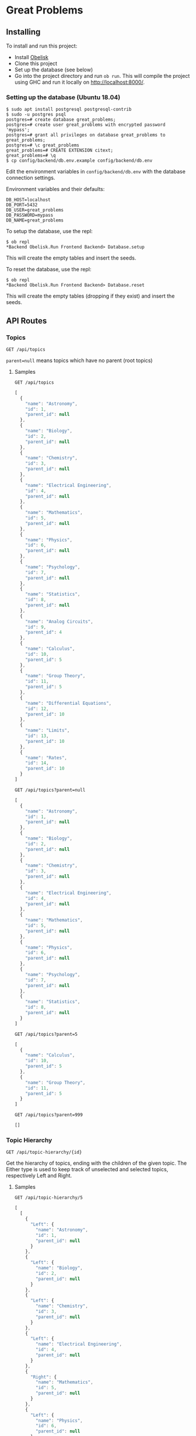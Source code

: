 * Great Problems

** Installing
To install and run this project:
- Install [[https://github.com/obsidiansystems/obelisk][Obelisk]]
- Clone this project
- Set up the database (see below)
- Go into the project directory and run ~ob run~. This will compile the project using GHC and run it locally on http://localhost:8000/.

*** Setting up the database (Ubuntu 18.04)
#+BEGIN_SRC
$ sudo apt install postgresql postgresql-contrib
$ sudo -u postgres psql
postgres=# create database great_problems;
postgres=# create user great_problems with encrypted password 'mypass';
postgres=# grant all privileges on database great_problems to great_problems;
postgres=# \c great_problems
great_problems=# CREATE EXTENSION citext;
great_problems=# \q
$ cp config/backend/db.env.example config/backend/db.env
#+END_SRC

Edit the environment variables in ~config/backend/db.env~ with the database connection settings.

Environment variables and their defaults:
#+BEGIN_SRC
DB_HOST=localhost
DB_PORT=5432
DB_USER=great_problems
DB_PASSWORD=mypass
DB_NAME=great_problems
#+END_SRC

To setup the database, use the repl:
#+BEGIN_SRC
$ ob repl
*Backend Obelisk.Run Frontend Backend> Database.setup
#+END_SRC
This will create the empty tables and insert the seeds.

To reset the database, use the repl:
#+BEGIN_SRC
$ ob repl
*Backend Obelisk.Run Frontend Backend> Database.reset
#+END_SRC
This will create the empty tables (dropping if they exist) and insert the seeds.

** API Routes

*** Topics
~GET /api/topics~

~parent=null~ means topics which have no parent (root topics)

**** Samples
~GET /api/topics~
#+BEGIN_SRC js
[
  {
    "name": "Astronomy",
    "id": 1,
    "parent_id": null
  },
  {
    "name": "Biology",
    "id": 2,
    "parent_id": null
  },
  {
    "name": "Chemistry",
    "id": 3,
    "parent_id": null
  },
  {
    "name": "Electrical Engineering",
    "id": 4,
    "parent_id": null
  },
  {
    "name": "Mathematics",
    "id": 5,
    "parent_id": null
  },
  {
    "name": "Physics",
    "id": 6,
    "parent_id": null
  },
  {
    "name": "Psychology",
    "id": 7,
    "parent_id": null
  },
  {
    "name": "Statistics",
    "id": 8,
    "parent_id": null
  },
  {
    "name": "Analog Circuits",
    "id": 9,
    "parent_id": 4
  },
  {
    "name": "Calculus",
    "id": 10,
    "parent_id": 5
  },
  {
    "name": "Group Theory",
    "id": 11,
    "parent_id": 5
  },
  {
    "name": "Differential Equations",
    "id": 12,
    "parent_id": 10
  },
  {
    "name": "Limits",
    "id": 13,
    "parent_id": 10
  },
  {
    "name": "Rates",
    "id": 14,
    "parent_id": 10
  }
]
#+END_SRC

~GET /api/topics?parent=null~
#+BEGIN_SRC js
[
  {
    "name": "Astronomy",
    "id": 1,
    "parent_id": null
  },
  {
    "name": "Biology",
    "id": 2,
    "parent_id": null
  },
  {
    "name": "Chemistry",
    "id": 3,
    "parent_id": null
  },
  {
    "name": "Electrical Engineering",
    "id": 4,
    "parent_id": null
  },
  {
    "name": "Mathematics",
    "id": 5,
    "parent_id": null
  },
  {
    "name": "Physics",
    "id": 6,
    "parent_id": null
  },
  {
    "name": "Psychology",
    "id": 7,
    "parent_id": null
  },
  {
    "name": "Statistics",
    "id": 8,
    "parent_id": null
  }
]
#+END_SRC

~GET /api/topics?parent=5~
#+begin_src js
[
  {
    "name": "Calculus",
    "id": 10,
    "parent_id": 5
  },
  {
    "name": "Group Theory",
    "id": 11,
    "parent_id": 5
  }
]
#+end_src

~GET /api/topics?parent=999~
#+begin_src js
[]
#+end_src

*** Topic Hierarchy
~GET /api/topic-hierarchy/{id}~

Get the hierarchy of topics, ending with the children of the given topic. The Either type is used to keep track of unselected and selected topics, respectively Left and Right.

**** Samples
~GET /api/topic-hierarchy/5~
#+begin_src js
[
  [
    {
      "Left": {
        "name": "Astronomy",
        "id": 1,
        "parent_id": null
      }
    },
    {
      "Left": {
        "name": "Biology",
        "id": 2,
        "parent_id": null
      }
    },
    {
      "Left": {
        "name": "Chemistry",
        "id": 3,
        "parent_id": null
      }
    },
    {
      "Left": {
        "name": "Electrical Engineering",
        "id": 4,
        "parent_id": null
      }
    },
    {
      "Right": {
        "name": "Mathematics",
        "id": 5,
        "parent_id": null
      }
    },
    {
      "Left": {
        "name": "Physics",
        "id": 6,
        "parent_id": null
      }
    },
    {
      "Left": {
        "name": "Psychology",
        "id": 7,
        "parent_id": null
      }
    },
    {
      "Left": {
        "name": "Statistics",
        "id": 8,
        "parent_id": null
      }
    }
  ],
  [
    {
      "Left": {
        "name": "Calculus",
        "id": 10,
        "parent_id": 5
      }
    },
    {
      "Left": {
        "name": "Group Theory",
        "id": 11,
        "parent_id": 5
      }
    }
  ]
]
#+end_src

~GET /api/topic-hierarchy/10~
#+begin_src js
[
  [
    {
      "Left": {
        "name": "Astronomy",
        "id": 1,
        "parent_id": null
      }
    },
    {
      "Left": {
        "name": "Biology",
        "id": 2,
        "parent_id": null
      }
    },
    {
      "Left": {
        "name": "Chemistry",
        "id": 3,
        "parent_id": null
      }
    },
    {
      "Left": {
        "name": "Electrical Engineering",
        "id": 4,
        "parent_id": null
      }
    },
    {
      "Right": {
        "name": "Mathematics",
        "id": 5,
        "parent_id": null
      }
    },
    {
      "Left": {
        "name": "Physics",
        "id": 6,
        "parent_id": null
      }
    },
    {
      "Left": {
        "name": "Psychology",
        "id": 7,
        "parent_id": null
      }
    },
    {
      "Left": {
        "name": "Statistics",
        "id": 8,
        "parent_id": null
      }
    }
  ],
  [
    {
      "Right": {
        "name": "Calculus",
        "id": 10,
        "parent_id": 5
      }
    },
    {
      "Left": {
        "name": "Group Theory",
        "id": 11,
        "parent_id": 5
      }
    }
  ],
  [
    {
      "Left": {
        "name": "Differential Equations",
        "id": 12,
        "parent_id": 10
      }
    },
    {
      "Left": {
        "name": "Limits",
        "id": 13,
        "parent_id": 10
      }
    },
    {
      "Left": {
        "name": "Rates",
        "id": 14,
        "parent_id": 10
      }
    }
  ]
]
#+end_src

~GET /api/topic-hierarchy/13~
#+begin_src js
[
  [
    {
      "Left": {
        "name": "Astronomy",
        "id": 1,
        "parent_id": null
      }
    },
    {
      "Left": {
        "name": "Biology",
        "id": 2,
        "parent_id": null
      }
    },
    {
      "Left": {
        "name": "Chemistry",
        "id": 3,
        "parent_id": null
      }
    },
    {
      "Left": {
        "name": "Electrical Engineering",
        "id": 4,
        "parent_id": null
      }
    },
    {
      "Right": {
        "name": "Mathematics",
        "id": 5,
        "parent_id": null
      }
    },
    {
      "Left": {
        "name": "Physics",
        "id": 6,
        "parent_id": null
      }
    },
    {
      "Left": {
        "name": "Psychology",
        "id": 7,
        "parent_id": null
      }
    },
    {
      "Left": {
        "name": "Statistics",
        "id": 8,
        "parent_id": null
      }
    }
  ],
  [
    {
      "Right": {
        "name": "Calculus",
        "id": 10,
        "parent_id": 5
      }
    },
    {
      "Left": {
        "name": "Group Theory",
        "id": 11,
        "parent_id": 5
      }
    }
  ],
  [
    {
      "Left": {
        "name": "Differential Equations",
        "id": 12,
        "parent_id": 10
      }
    },
    {
      "Right": {
        "name": "Limits",
        "id": 13,
        "parent_id": 10
      }
    },
    {
      "Left": {
        "name": "Rates",
        "id": 14,
        "parent_id": 10
      }
    }
  ],
  []
]
#+end_src

~GET /api/topic-hierarchy/999~
#+begin_src js
{
  "error": true,
  "message": "Topic not found"
}
#+end_src

*** Problems
~GET /api/problems/?topic={id}&author={id}&expand=author,topic&include=topic_path~

~GET /api/problems/{id}?expand=author,topic&include=topic_path~

**** Samples
~GET /api/problems/~
#+begin_src js
[
  {
    "summary": "Find the present value ...",
    "topicPath": null,
    "contents": "\n\\runParam{paramFormat = decimal}\n ...",
    "topic": {
      "Left": 14
    },
    "updated_at": "2021-08-07T12:03:21.678487Z",
    "created_at": "2021-08-07T12:03:21.678487Z",
    "author": {
      "Left": 2
    },
    "id": 1
  },
  {
    "summary": "Consider the wide-swing current mirror ...",
    "topicPath": null,
    "contents": "\n\\runParam{I_D = [30, 20, 10, 40]  ...",
    "topic": {
      "Left": 9
    },
    "updated_at": "2021-08-07T12:03:21.678487Z",
    "created_at": "2021-08-07T12:03:21.678487Z",
    "author": {
      "Left": 1
    },
    "id": 2
  }
]
#+end_src

~GET /api/problems/?topic=9&expand=author,topic&include=topic_path~
#+begin_src js
[
  {
    "summary": "Consider the wide-swing current mirror ...",
    "topicPath": [
      {
        "name": "Electrical Engineering",
        "id": 4,
        "parent_id": null
      },
      {
        "name": "Analog Circuits",
        "id": 9,
        "parent_id": 4
      }
    ],
    "contents": "\n\\runParam{I_D = [30, 20, 10, 40] ...",
    "topic": {
      "Right": {
        "name": "Analog Circuits",
        "id": 9,
        "parent_id": 4
      }
    },
    "updated_at": "2021-08-07T12:03:21.678487Z",
    "created_at": "2021-08-07T12:03:21.678487Z",
    "author": {
      "Right": {
        "email": "alice@email.com",
        "full_name": "Alice",
        "id": 1
      }
    },
    "id": 2
  }
]
#+end_src

** Development

*** Explicit import style
All imports should be qualified except for Global. This helps with code clarity; it is easy to tell where a variable/function comes from (without the use of an IDE). It also allows for local variables and functions to be given meaningful yet short names.

Extra import information is outputted to ~imports/~ (ghc-options: ~-ddump-minimal-imports -dumpdir imports~).

*** Reflex variable naming
Reflex has three main data types: Event, Behavior, and Dynamic. Instead of giving variables of these types special prefixes (e.g., ~evProblemText~) or suffixes (e.g., ~problemTextE~), their type should be clear from context or explicit type signatures (e.g., ~problemText :: Event t Text~).

*** Adding dependencies
Add the dependency to the appropriate .cabal file (frontend.cabal or backend.cabal) in ~build-depends~. If the dependency is not in Obelisk's curated list, proceed to the following instructions.

Add dependencies from Hackage or GitHub by updating default.nix, as per the [[https://github.com/obsidiansystems/obelisk/blob/master/FAQ.md#how-do-i-add-or-override-haskell-dependencies-in-the-package-set][Obelisk guide]]:

#+BEGIN_SRC nix
# ...
project ./. ({ pkgs, ... }: {
# ...
  overrides = self: super: let
    aesonSrc = pkgs.fetchFromGitHub {
      owner = "obsidiansystems";
      repo = "aeson-gadt-th";
      rev = "ed573c2cccf54d72aa6279026752a3fecf9c1383";
      sha256 = "08q6rnz7w9pn76jkrafig6f50yd0f77z48rk2z5iyyl2jbhcbhx3";
    };
  in
  {
    aeson = self.callCabal2nix "aeson" aesonSrc {};
    waargonaut = self.callHackageDirect {
      pkg = "waargonaut";
      ver = "0.8.0.1";
      sha256 = "1zv28np3k3hg378vqm89v802xr0g8cwk7gy3mr77xrzy5jbgpa39";
    } {};
  };
# ...
#+END_SRC

Let ~ob run~ fail with the expected ~sha256~ and update the value accordingly.

NOTE: It may be necessary to run ~nix-collect-garbage~ to clear the cache before ~ob run~.
